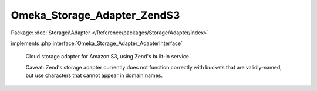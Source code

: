 ----------------------------
Omeka_Storage_Adapter_ZendS3
----------------------------

Package: :doc:`Storage\\Adapter </Reference/packages/Storage/Adapter/index>`

.. php:class:: Omeka_Storage_Adapter_ZendS3

implements :php:interface:`Omeka_Storage_Adapter_AdapterInterface`

    Cloud storage adapter for Amazon S3, using Zend's built-in service.

    Caveat: Zend's storage adapter currently does not function correctly with buckets that are validly-named, but use characters that cannot appear in domain names.

    .. php:method:: __construct($options = array())

        Set options for the storage adapter.

        :type $options: array
        :param $options:

    .. php:method:: setUp()

    .. php:method:: canStore()

    .. php:method:: store($source, $dest)

        Move a local file to S3 storage.

        :type $source: string
        :param $source: Local filesystem path to file.
        :type $dest: string
        :param $dest: Destination path.

    .. php:method:: move($source, $dest)

        Move a file between two "storage" locations.

        :type $source: string
        :param $source: Original stored path.
        :type $dest: string
        :param $dest: Destination stored path.

    .. php:method:: delete($path)

        Remove a "stored" file.

        :type $path: string
        :param $path:

    .. php:method:: getUri($path)

        Get a URI for a "stored" file.

        :type $path: string
        :param $path:
        :returns: string URI

    .. php:method:: getS3Service()

        Return the service object being used for S3 requests.

        :returns: Zend_Service_Amazon_S3

    .. php:method:: _getBucketName()

        Get the name of the bucket files should be stored in.

        :returns: string Bucket name

    .. php:method:: _getObjectName($path)

        Get the object name.  Zend's S3 service requires you to build the
        object name by prepending the name of the target bucket.

        :type $path: string
        :param $path:
        :returns: string Object name.

    .. php:method:: _getExpiration()

        Normalizes and returns the expiration time.

        Converts to integer and returns zero for all non-positive numbers.

        :returns: int
